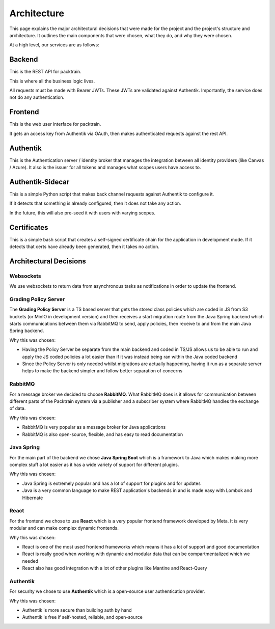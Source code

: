 .. _Architecting:

Architecture
==========================
This page explains the major architectural decisions that were made for the project and the 
project's structure and architecture. It outlines the main components that were chosen, what they do, and why they were chosen.

.. image:: images/packtrainsystemarchitecture.png
    :alt: This is an image showing a system diagram of the Packtrain system

At a high level, our services are as follows:

Backend
~~~~~~~~~~~~

This is the REST API for packtrain.

This is where all the business logic lives.

All requests must be made with Bearer JWTs.
These JWTs are validated against Authentik.
Importantly, the service does not do any authentication.

Frontend
~~~~~~~~~~~~

This is the web user interface for packtrain.

It gets an access key from Authentik via OAuth, then makes authenticated requests against the rest API.

Authentik
~~~~~~~~~~~~

This is the Authentication server / identity broker that manages the integration between all identity providers
(like Canvas / Azure).
It also is the issuer for all tokens and manages what scopes users have access to.

Authentik-Sidecar
~~~~~~~~~~~~

This is a simple Python script that makes back channel requests against Authentik to configure it.

If it detects that something is already configured, then it does not take any action.

In the future, this will also pre-seed it with users with varying scopes.

Certificates
~~~~~~~~~~~~

This is a simple bash script that creates a self-signed certificate chain for the application
in development mode. If it detects that certs have already been generated, then it takes no action.

Architectural Decisions
~~~~~~~~~~~~~~~~~~~~~~~~

Websockets
----------
We use websockets to return data from asynchronous tasks as notifications in order to update the frontend.

.. image:: images/WebsocketFlow.png
    :alt: This is an image showing a system diagram of our websocket architecture

Grading Policy Server
---------------------
The **Grading Policy Server** is a TS based server that gets the stored class policies which are coded in JS from S3 buckets (or
MinIO in development version) and then receives a start migration route from the Java Spring backend which
starts communications between them via RabbitMQ to send, apply policies, then receive to and from the main Java Spring
backend.

Why this was chosen:

- Having the Policy Server be separate from the main backend and coded in TS/JS allows us to be able to run and apply the JS coded policies a lot easier than if it was instead being ran within the Java coded backend
- Since the Policy Server is only needed whilst migrations are actually happening, having it run as a separate server helps to make the backend simpler and follow better separation of concerns

RabbitMQ
--------
For a message broker we decided to choose **RabbitMQ**. What RabbitMQ does is it allows for communication between different parts of the Packtrain system via a publisher and a subscriber system where RabbitMQ handles the exchange of data.

Why this was chosen:

- RabbitMQ is very popular as a message broker for Java applications
- RabbitMQ is also open-source, flexible, and has easy to read documentation

Java Spring
-----------
For the main part of the backend we chose **Java Spring Boot** which is a framework to Java which makes making more complex stuff a lot easier as it has a wide variety of support for different plugins.

Why this was chosen:

- Java Spring is extremely popular and has a lot of support for plugins and for updates
- Java is a very common language to make REST application's backends in and is made easy with Lombok and Hibernate

React
-----
For the frontend we chose to use **React** which is a very popular frontend framework developed by Meta. It is very modular and can make complex dynamic frontends.

Why this was chosen:

- React is one of the most used frontend frameworks which means it has a lot of support and good documentation
- React is really good when working with dynamic and modular data that can be compartmentalized which we needed
- React also has good integration with a lot of other plugins like Mantine and React-Query

Authentik
---------
For security we chose to use **Authentik** which is a open-source user authentication provider.

Why this was chosen:

- Authentik is more secure than building auth by hand
- Authentik is free if self-hosted, reliable, and open-source
